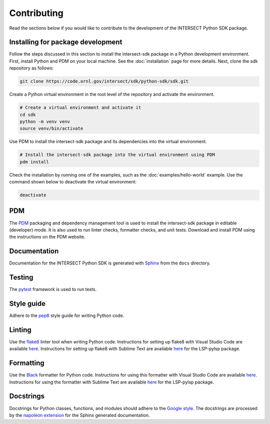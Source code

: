 Contributing
============

Read the sections below if you would like to contribute to the development of the INTERSECT Python SDK package.

Installing for package development
----------------------------------

Follow the steps discussed in this section to install the intersect-sdk package in a Python development environment. First, install Python and PDM on your local machine. See the :doc:`installation` page for more details. Next, clone the sdk repository as follows:

.. code-block:: bash

   git clone https://code.ornl.gov/intersect/sdk/python-sdk/sdk.git

Create a Python virtual environment in the root level of the repository and activate the environment.

.. code-block:: bash

   # Create a virtual environment and activate it
   cd sdk
   python -m venv venv
   source venv/bin/activate

Use PDM to install the intersect-sdk package and its dependencies into the virtual environment.

.. code-block:: bash

   # Install the intersect-sdk package into the virtual environment using PDM
   pdm install

Check the installation by running one of the examples, such as the :doc:`examples/hello-world` example. Use the command shown below to deactivate the virtual environment:

.. code-block:: bash

   deactivate

PDM
------

The `PDM <https://pdm.fming.dev/latest/>`_ packaging and dependency management tool is used to install the intersect-sdk package in editable (developer) mode. It is also used to run linter checks, formatter checks, and unit tests. Download and install PDM using the instructions on the PDM website.

Documentation
-------------

Documentation for the INTERSECT Python SDK is generated with `Sphinx <https://www.sphinx-doc.org/en/master/>`_ from the ``docs`` directory.

Testing
-------

The `pytest <https://docs.pytest.org>`_ framework is used to run tests.

Style guide
-----------

Adhere to the `pep8 <https://pep8.org>`_ style guide for writing Python code.

Linting
-------

Use the `flake8 <https://github.com/PyCQA/flake8>`_ linter tool when writing Python code. Instructions for setting up flake8 with Visual Studio Code are available `here <https://code.visualstudio.com/docs/python/linting>`__. Instructions for setting up flake8 with Sublime Text are available `here <https://lsp.sublimetext.io/>`__ for the LSP-pylsp package.

Formatting
----------

Use the `Black <https://github.com/psf/black>`_ formatter for Python code. Instructions for using this formatter with Visual Studio Code are available `here <https://code.visualstudio.com/docs/python/editing>`__. Instructions for using the formatter with Sublime Text are available `here <https://lsp.sublimetext.io/>`__ for the LSP-pylsp package.

Docstrings
----------

Docstrings for Python classes, functions, and modules should adhere to the `Google style <https://google.github.io/styleguide/pyguide.html>`_. The docstrings are processed by the `napoleon extension <https://sphinxcontrib-napoleon.readthedocs.io/en/latest/>`_ for the Sphinx generated documentation.
